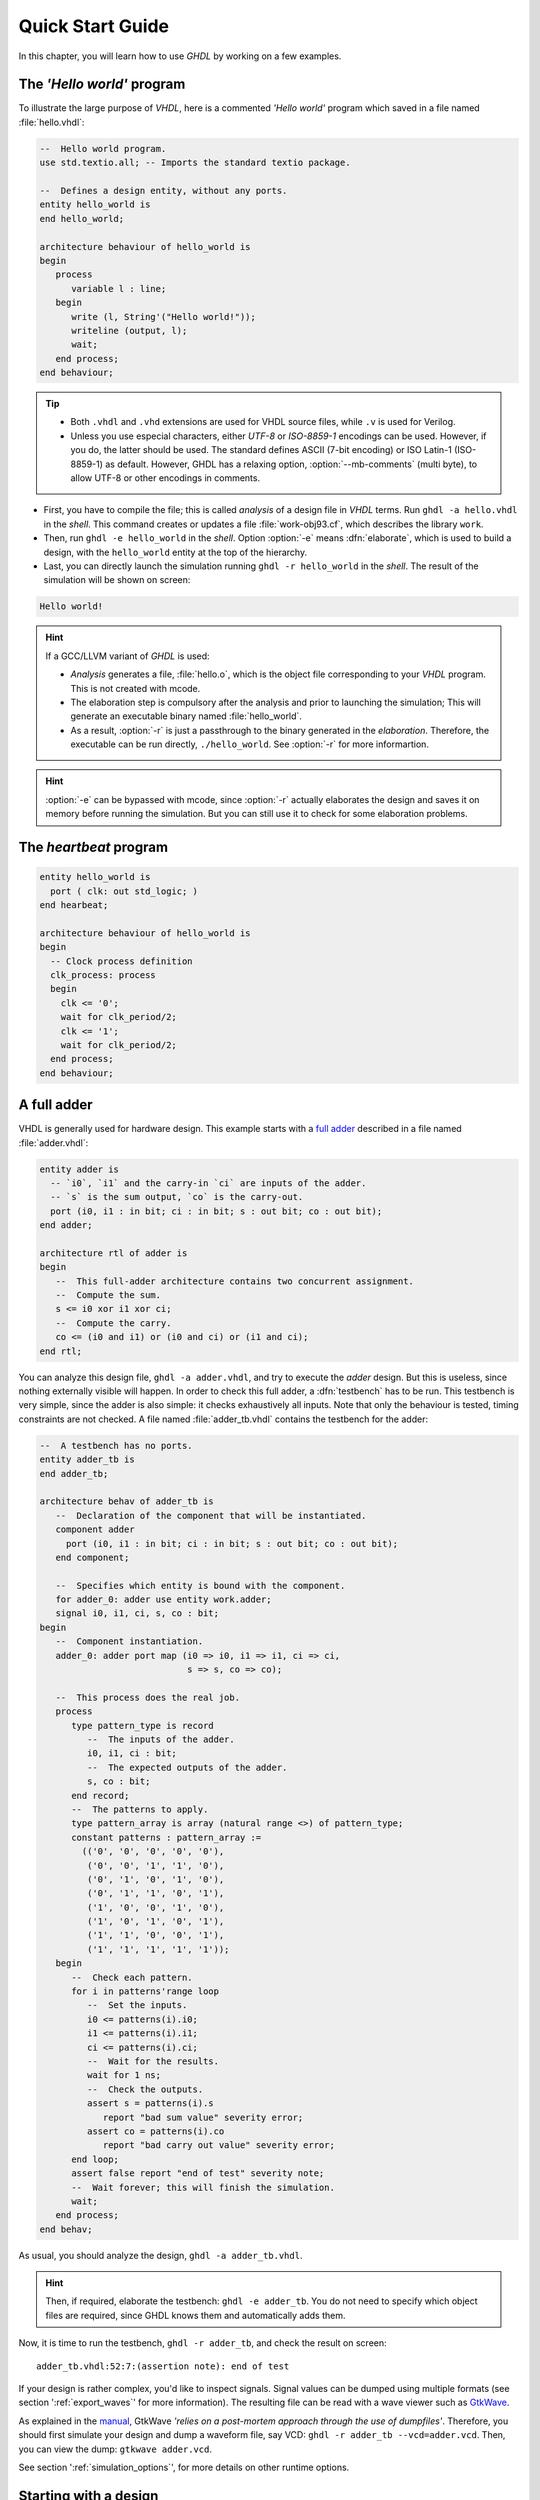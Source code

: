 .. program:: ghdl
.. _USING:QuickStart:

Quick Start Guide
#################

In this chapter, you will learn how to use `GHDL` by working on a few examples.

The `'Hello world'` program
===========================

To illustrate the large purpose of `VHDL`, here is a commented `'Hello world'` program which saved in a file named :file:`hello.vhdl`:

.. code-block:: VHDL

   --  Hello world program.
   use std.textio.all; -- Imports the standard textio package.

   --  Defines a design entity, without any ports.
   entity hello_world is
   end hello_world;

   architecture behaviour of hello_world is
   begin
      process
         variable l : line;
      begin
         write (l, String'("Hello world!"));
         writeline (output, l);
         wait;
      end process;
   end behaviour;

.. TIP::

   * Both ``.vhdl`` and ``.vhd`` extensions are used for VHDL source files, while ``.v`` is used for Verilog.
   * Unless you use especial characters, either `UTF-8` or `ISO-8859-1` encodings can be used. However, if you do, the latter should be used. The standard defines ASCII (7-bit encoding) or ISO Latin-1 (ISO-8859-1) as default. However, GHDL has a relaxing option, :option:`--mb-comments` (multi byte), to allow UTF-8 or other encodings in comments.

- First, you have to compile the file; this is called `analysis` of a design file in `VHDL` terms. Run ``ghdl -a hello.vhdl`` in the `shell`. This command creates or updates a file :file:`work-obj93.cf`, which describes the library ``work``.
- Then, run ``ghdl -e hello_world`` in the `shell`. Option :option:`-e` means :dfn:`elaborate`, which is used to build a design, with the ``hello_world`` entity at the top of the hierarchy.
- Last, you can directly launch the simulation running ``ghdl -r hello_world`` in the `shell`. The result of the simulation will be shown on screen:

.. code-block:: shell

   Hello world!

.. HINT::
   If a GCC/LLVM variant of `GHDL` is used:

   * `Analysis` generates a file, :file:`hello.o`, which is the object file corresponding to your `VHDL` program.  This is not created with mcode.
   * The elaboration step is compulsory after the analysis and prior to launching the simulation; This will generate an executable binary named :file:`hello_world`.
   * As a result, :option:`-r` is just a passthrough to the binary generated in the `elaboration`. Therefore, the executable can be run directly, ``./hello_world``. See :option:`-r` for more informartion.

.. HINT:: :option:`-e` can be bypassed with mcode, since :option:`-r` actually elaborates the design and saves it on memory before running the simulation. But you can still use it to check for some elaboration problems.

The `heartbeat` program
=======================

.. code-block:: VHDL

  entity hello_world is
    port ( clk: out std_logic; )
  end hearbeat;

  architecture behaviour of hello_world is
  begin
    -- Clock process definition
    clk_process: process
    begin
      clk <= '0';
      wait for clk_period/2;
      clk <= '1';
      wait for clk_period/2;
    end process;
  end behaviour;

A full adder
============

VHDL is generally used for hardware design.  This example starts with a `full adder <https://en.wikipedia.org/wiki/Adder_(electronics)#Full_adder>`_ described in a file named :file:`adder.vhdl`:

.. code-block:: VHDL

   entity adder is
     -- `i0`, `i1` and the carry-in `ci` are inputs of the adder.
     -- `s` is the sum output, `co` is the carry-out.
     port (i0, i1 : in bit; ci : in bit; s : out bit; co : out bit);
   end adder;

   architecture rtl of adder is
   begin
      --  This full-adder architecture contains two concurrent assignment.
      --  Compute the sum.
      s <= i0 xor i1 xor ci;
      --  Compute the carry.
      co <= (i0 and i1) or (i0 and ci) or (i1 and ci);
   end rtl;

You can analyze this design file, ``ghdl -a adder.vhdl``, and try to execute the `adder` design. But this is useless, since nothing externally visible will happen. In order to check this full adder, a :dfn:`testbench` has to be run. This testbench is very simple, since the adder is also simple: it checks exhaustively all inputs.  Note that only the behaviour is tested, timing constraints are not checked. A file named :file:`adder_tb.vhdl` contains the testbench for the adder:

.. code-block:: VHDL

   --  A testbench has no ports.
   entity adder_tb is
   end adder_tb;

   architecture behav of adder_tb is
      --  Declaration of the component that will be instantiated.
      component adder
        port (i0, i1 : in bit; ci : in bit; s : out bit; co : out bit);
      end component;

      --  Specifies which entity is bound with the component.
      for adder_0: adder use entity work.adder;
      signal i0, i1, ci, s, co : bit;
   begin
      --  Component instantiation.
      adder_0: adder port map (i0 => i0, i1 => i1, ci => ci,
                               s => s, co => co);

      --  This process does the real job.
      process
         type pattern_type is record
            --  The inputs of the adder.
            i0, i1, ci : bit;
            --  The expected outputs of the adder.
            s, co : bit;
         end record;
         --  The patterns to apply.
         type pattern_array is array (natural range <>) of pattern_type;
         constant patterns : pattern_array :=
           (('0', '0', '0', '0', '0'),
            ('0', '0', '1', '1', '0'),
            ('0', '1', '0', '1', '0'),
            ('0', '1', '1', '0', '1'),
            ('1', '0', '0', '1', '0'),
            ('1', '0', '1', '0', '1'),
            ('1', '1', '0', '0', '1'),
            ('1', '1', '1', '1', '1'));
      begin
         --  Check each pattern.
         for i in patterns'range loop
            --  Set the inputs.
            i0 <= patterns(i).i0;
            i1 <= patterns(i).i1;
            ci <= patterns(i).ci;
            --  Wait for the results.
            wait for 1 ns;
            --  Check the outputs.
            assert s = patterns(i).s
               report "bad sum value" severity error;
            assert co = patterns(i).co
               report "bad carry out value" severity error;
         end loop;
         assert false report "end of test" severity note;
         --  Wait forever; this will finish the simulation.
         wait;
      end process;
   end behav;


As usual, you should analyze the design, ``ghdl -a adder_tb.vhdl``.

.. HINT::
   Then, if required, elaborate the testbench: ``ghdl -e adder_tb``. You do not need to specify which object files are required, since GHDL knows them and automatically adds them.

Now, it is time to run the testbench, ``ghdl -r adder_tb``, and check the result on screen::

  adder_tb.vhdl:52:7:(assertion note): end of test

If your design is rather complex, you'd like to inspect signals. Signal values can be dumped using multiple formats (see section ':ref:`export_waves`' for more information). The resulting file can be read with a wave viewer such as `GtkWave <http://gtkwave.sourceforge.net/>`_.

As explained in the `manual <http://gtkwave.sourceforge.net/gtkwave.pdf>`_, GtkWave *'relies on a post-mortem approach through the use of dumpfiles'*. Therefore, you should first simulate your design and dump a waveform file, say VCD: ``ghdl -r adder_tb --vcd=adder.vcd``. Then, you can view the dump: ``gtkwave adder.vcd``.

See section ':ref:`simulation_options`', for more details on other runtime options.

Starting with a design
======================

Unless you are only studying VHDL, you will work with larger designs than the ones of the previous examples. Let's see how to analyze and run a bigger design, such as the DLX model suite written by Peter Ashenden which is distributed under the terms of the GNU General Public License. A copy is kept on `ghdl.free.fr/dlx.tar.gz <http://ghdl.free.fr/dlx.tar.gz>`_ .

- First, untar the sources: ``tar zxvf dlx.tar.gz``.

.. HINT:: In order not to pollute the sources with the library, it is a good idea to create a :file:`work/` subdirectory for the `WORK` library.  To any GHDL commands, we will add the :option:`--workdir=work` option, so that all files generated by the compiler (except the executable) will be placed in this directory.

  .. code-block:: shell

     $ cd dlx
     $ mkdir work

* Then, we will run the ``dlx_test_behaviour`` design.  We need to analyze all the design units for the design hierarchy, in the correct order. GHDL provides an easy way to do this, by importing the sources, ``ghdl -i --workdir=work *.vhdl``.

* GHDL knows all the design units of the DLX, but no one have been analyzed. Run the make option, ``ghdl -m --workdir=work dlx_test_behaviour``, which analyzes and elaborates a design. This creates many files in the :file:`work/` directory, and (GCC/LLVM only) the :file:`dlx_test_behaviour` executable in the current directory.

.. HINT:: The simulation needs to have a DLX program contained in the file :file:`dlx.out`. This memory image will be loaded in the DLX memory. Just take one sample: ``cp test_loop.out dlx.out``.

* Now, you can run the test suite: ``ghdl -r --workdir=work dlx_test_behaviour``. The test bench monitors the bus and displays each instruction executed. It finishes with an assertion of severity level note:

  .. code-block:: shell

     dlx-behaviour.vhdl:395:11:(assertion note): TRAP instruction
      encountered, execution halted

* Last, since the clock is still running, you have to manually stop the program with the :kbd:`C-c` key sequence.  This behavior prevents you from running the test bench in batch mode. However, you may force the simulator to stop when an assertion above or equal a certain severity level occurs. To do so, call run with this option instead: ``ghdl -r --workdir=work dlx_test_behaviour --assert-level=note```. With this option, the program stops just after the previous message:

  .. code-block:: shell

     dlx-behaviour.vhdl:395:11:(assertion note): TRAP instruction
      encountered, execution halted
     error: assertion failed

.. TIP:: If you want to make room on your hard drive, you can either:

   * Clean the design library with the GHDL command ``ghdl --clean --workdir=work``. This removes the executable and all the object files. If you want to rebuild the design at this point, just do the make command as shown above.
   * Remove the design library with the GHDL command ``ghdl --remove --workdir=work``. This removes the executable, all the object files and the library file. If you want to rebuild the design, you have to import the sources again, and to make the design.
   * Remove the :file:`work/` directory: ``rm -rf work``. Only the executable is kept. If you want to rebuild the design, create the :file:`work/` directory, import the sources, and make the design.

.. WARNING:: Sometimes, a design does not fully follow the VHDL standards. For example it uses the badly engineered ``std_logic_unsigned`` package. GHDL supports this VHDL dialect through some options: ``--ieee=synopsys -fexplicit``. See section ':ref:`IEEE_library_pitfalls`', for more details.
